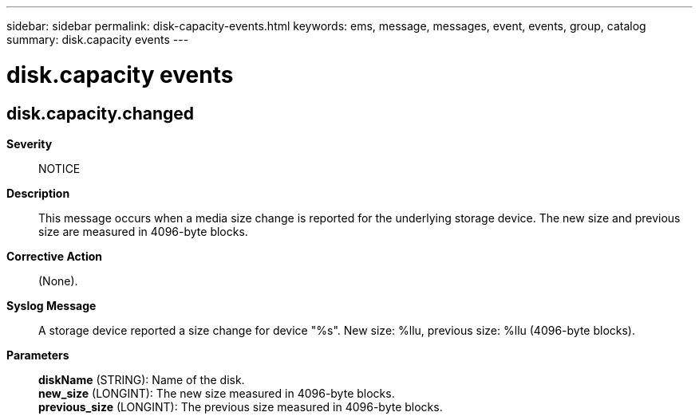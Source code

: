 ---
sidebar: sidebar
permalink: disk-capacity-events.html
keywords: ems, message, messages, event, events, group, catalog
summary: disk.capacity events
---

= disk.capacity events
:toclevels: 1
:hardbreaks:
:nofooter:
:icons: font
:linkattrs:
:imagesdir: ./media/

== disk.capacity.changed
*Severity*::
NOTICE
*Description*::
This message occurs when a media size change is reported for the underlying storage device. The new size and previous size are measured in 4096-byte blocks.
*Corrective Action*::
(None).
*Syslog Message*::
A storage device reported a size change for device "%s". New size: %llu, previous size: %llu (4096-byte blocks).
*Parameters*::
*diskName* (STRING): Name of the disk.
*new_size* (LONGINT): The new size measured in 4096-byte blocks.
*previous_size* (LONGINT): The previous size measured in 4096-byte blocks.
